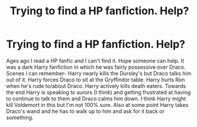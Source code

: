 #+TITLE: Trying to find a HP fanfiction. Help?

* Trying to find a HP fanfiction. Help?
:PROPERTIES:
:Author: Agreeable-Panic3794
:Score: 2
:DateUnix: 1597433979.0
:DateShort: 2020-Aug-15
:FlairText: What's That Fic?
:END:
Ages ago I read a HP fanfic and I can't find it. Hope someone can help. It was a dark Harry fanfiction in which he was fairly possessive over Draco. Scenes I can remember- Harry nearly kills the Dursley's but Draco talks him out of it. Harry forces Draco to sit at the Gryffindor table. Harry hurts Ron when he's rude to/about Draco. Harry actively kills death eaters. Towards the end Harry is speaking to aurors (I think) and getting frustrated at having to continue to talk to them and Draco calms him down. I think Harry might kill Voldemort in this but I'm not 100% sure. Also at some point Harry takes Draco's wand and he has to walk up to him and ask for it back or something.

